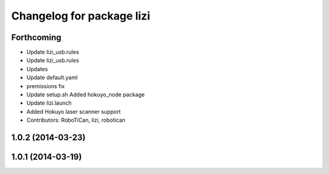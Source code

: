^^^^^^^^^^^^^^^^^^^^^^^^^^
Changelog for package lizi
^^^^^^^^^^^^^^^^^^^^^^^^^^

Forthcoming
-----------
* Update lizi_usb.rules
* Update lizi_usb.rules
* Updates
* Update default.yaml
* premissions fix
* Update setup.sh
  Added hokuyo_node package
* Update lizi.launch
* Added Hokuyo laser scanner support
* Contributors: RoboTiCan, lizi, robotican

1.0.2 (2014-03-23)
------------------

1.0.1 (2014-03-19)
------------------

